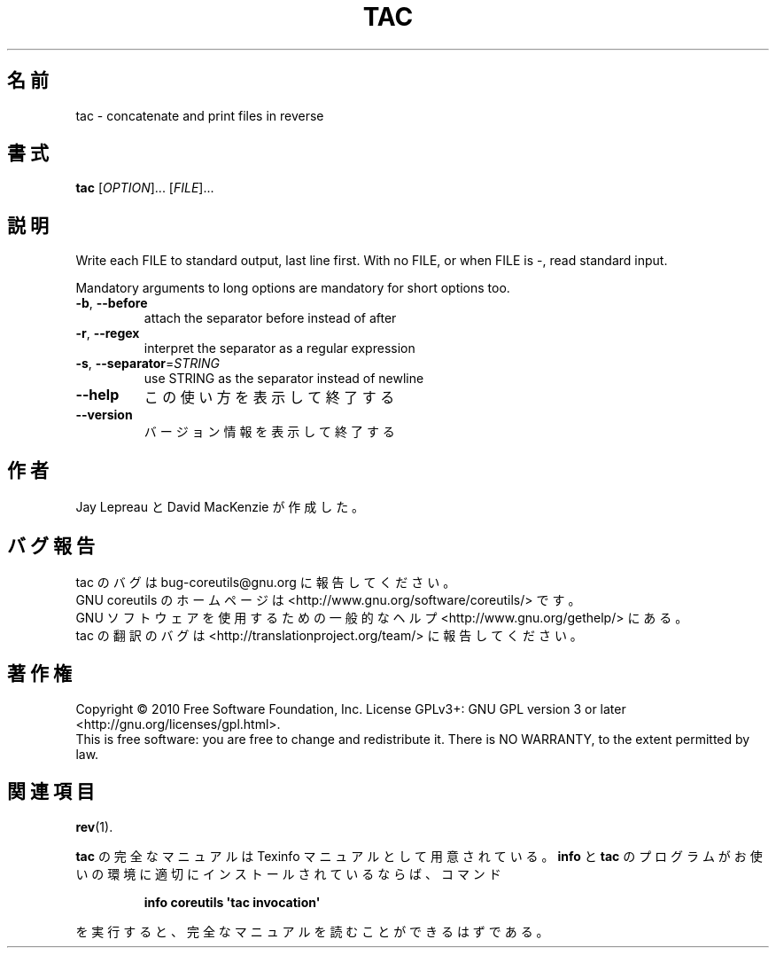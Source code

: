 .\" DO NOT MODIFY THIS FILE!  It was generated by help2man 1.35.
.\"*******************************************************************
.\"
.\" This file was generated with po4a. Translate the source file.
.\"
.\"*******************************************************************
.TH TAC 1 "April 2010" "GNU coreutils 8.5" ユーザーコマンド
.SH 名前
tac \- concatenate and print files in reverse
.SH 書式
\fBtac\fP [\fIOPTION\fP]... [\fIFILE\fP]...
.SH 説明
.\" Add any additional description here
.PP
Write each FILE to standard output, last line first.  With no FILE, or when
FILE is \-, read standard input.
.PP
Mandatory arguments to long options are mandatory for short options too.
.TP 
\fB\-b\fP, \fB\-\-before\fP
attach the separator before instead of after
.TP 
\fB\-r\fP, \fB\-\-regex\fP
interpret the separator as a regular expression
.TP 
\fB\-s\fP, \fB\-\-separator\fP=\fISTRING\fP
use STRING as the separator instead of newline
.TP 
\fB\-\-help\fP
この使い方を表示して終了する
.TP 
\fB\-\-version\fP
バージョン情報を表示して終了する
.SH 作者
Jay Lepreau と David MacKenzie が作成した。
.SH バグ報告
tac のバグは bug\-coreutils@gnu.org に報告してください。
.br
GNU coreutils のホームページは <http://www.gnu.org/software/coreutils/> です。
.br
GNU ソフトウェアを使用するための一般的なヘルプ <http://www.gnu.org/gethelp/> にある。
.br
tac の翻訳のバグは <http://translationproject.org/team/> に報告してください。
.SH 著作権
Copyright \(co 2010 Free Software Foundation, Inc.  License GPLv3+: GNU GPL
version 3 or later <http://gnu.org/licenses/gpl.html>.
.br
This is free software: you are free to change and redistribute it.  There is
NO WARRANTY, to the extent permitted by law.
.SH 関連項目
\fBrev\fP(1).
.PP
\fBtac\fP の完全なマニュアルは Texinfo マニュアルとして用意されている。
\fBinfo\fP と \fBtac\fP のプログラムがお使いの環境に適切にインストールされているならば、
コマンド
.IP
\fBinfo coreutils \(aqtac invocation\(aq\fP
.PP
を実行すると、完全なマニュアルを読むことができるはずである。
